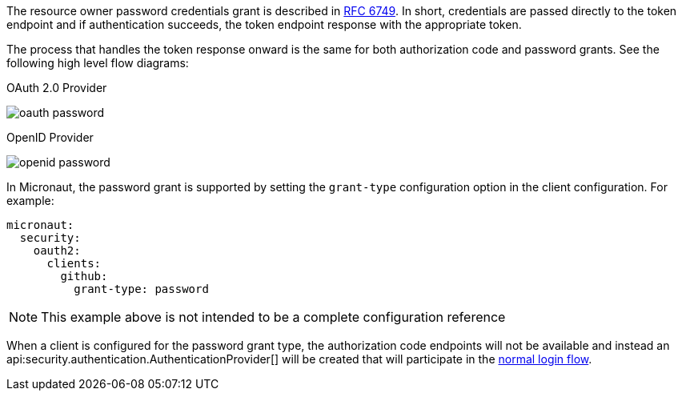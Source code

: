 The resource owner password credentials grant is described in https://tools.ietf.org/html/rfc6749#section-4.3[RFC 6749]. In short, credentials are passed directly to the token endpoint and if authentication succeeds, the token endpoint response with the appropriate token.

The process that handles the token response onward is the same for both authorization code and password grants. See the following high level flow diagrams:

OAuth 2.0 Provider

image::oauth-password.svg[]

OpenID Provider

image::openid-password.svg[]

In Micronaut, the password grant is supported by setting the `grant-type` configuration option in the client configuration. For example:

[source, yaml]
----
micronaut:
  security:
    oauth2:
      clients:
        github:
          grant-type: password
----

NOTE: This example above is not intended to be a complete configuration reference

When a client is configured for the password grant type, the authorization code endpoints will not be available and instead an api:security.authentication.AuthenticationProvider[] will be created that will participate in the <<login,normal login flow>>.




